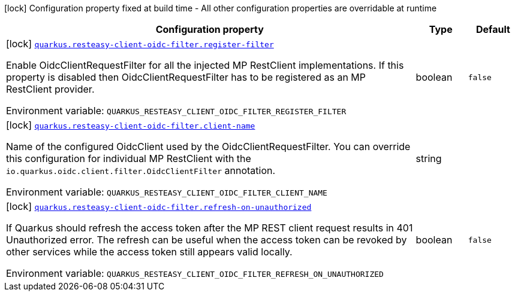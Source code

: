 [.configuration-legend]
icon:lock[title=Fixed at build time] Configuration property fixed at build time - All other configuration properties are overridable at runtime
[.configuration-reference.searchable, cols="80,.^10,.^10"]
|===

h|[.header-title]##Configuration property##
h|Type
h|Default

a|icon:lock[title=Fixed at build time] [[quarkus-resteasy-client-oidc-filter_quarkus-resteasy-client-oidc-filter-register-filter]] [.property-path]##link:#quarkus-resteasy-client-oidc-filter_quarkus-resteasy-client-oidc-filter-register-filter[`quarkus.resteasy-client-oidc-filter.register-filter`]##
ifdef::add-copy-button-to-config-props[]
config_property_copy_button:+++quarkus.resteasy-client-oidc-filter.register-filter+++[]
endif::add-copy-button-to-config-props[]


[.description]
--
Enable OidcClientRequestFilter for all the injected MP RestClient implementations. If this property is disabled then OidcClientRequestFilter has to be registered as an MP RestClient provider.


ifdef::add-copy-button-to-env-var[]
Environment variable: env_var_with_copy_button:+++QUARKUS_RESTEASY_CLIENT_OIDC_FILTER_REGISTER_FILTER+++[]
endif::add-copy-button-to-env-var[]
ifndef::add-copy-button-to-env-var[]
Environment variable: `+++QUARKUS_RESTEASY_CLIENT_OIDC_FILTER_REGISTER_FILTER+++`
endif::add-copy-button-to-env-var[]
--
|boolean
|`+++false+++`

a|icon:lock[title=Fixed at build time] [[quarkus-resteasy-client-oidc-filter_quarkus-resteasy-client-oidc-filter-client-name]] [.property-path]##link:#quarkus-resteasy-client-oidc-filter_quarkus-resteasy-client-oidc-filter-client-name[`quarkus.resteasy-client-oidc-filter.client-name`]##
ifdef::add-copy-button-to-config-props[]
config_property_copy_button:+++quarkus.resteasy-client-oidc-filter.client-name+++[]
endif::add-copy-button-to-config-props[]


[.description]
--
Name of the configured OidcClient used by the OidcClientRequestFilter. You can override this configuration for individual MP RestClient with the `io.quarkus.oidc.client.filter.OidcClientFilter` annotation.


ifdef::add-copy-button-to-env-var[]
Environment variable: env_var_with_copy_button:+++QUARKUS_RESTEASY_CLIENT_OIDC_FILTER_CLIENT_NAME+++[]
endif::add-copy-button-to-env-var[]
ifndef::add-copy-button-to-env-var[]
Environment variable: `+++QUARKUS_RESTEASY_CLIENT_OIDC_FILTER_CLIENT_NAME+++`
endif::add-copy-button-to-env-var[]
--
|string
|

a|icon:lock[title=Fixed at build time] [[quarkus-resteasy-client-oidc-filter_quarkus-resteasy-client-oidc-filter-refresh-on-unauthorized]] [.property-path]##link:#quarkus-resteasy-client-oidc-filter_quarkus-resteasy-client-oidc-filter-refresh-on-unauthorized[`quarkus.resteasy-client-oidc-filter.refresh-on-unauthorized`]##
ifdef::add-copy-button-to-config-props[]
config_property_copy_button:+++quarkus.resteasy-client-oidc-filter.refresh-on-unauthorized+++[]
endif::add-copy-button-to-config-props[]


[.description]
--
If Quarkus should refresh the access token after the MP REST client request results in 401 Unauthorized error. The refresh can be useful when the access token can be revoked by other services while the access token still appears valid locally.


ifdef::add-copy-button-to-env-var[]
Environment variable: env_var_with_copy_button:+++QUARKUS_RESTEASY_CLIENT_OIDC_FILTER_REFRESH_ON_UNAUTHORIZED+++[]
endif::add-copy-button-to-env-var[]
ifndef::add-copy-button-to-env-var[]
Environment variable: `+++QUARKUS_RESTEASY_CLIENT_OIDC_FILTER_REFRESH_ON_UNAUTHORIZED+++`
endif::add-copy-button-to-env-var[]
--
|boolean
|`+++false+++`

|===

